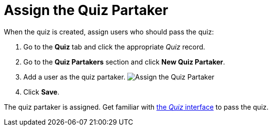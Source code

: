 = Assign the Quiz Partaker

When the quiz is created, assign users who should pass the quiz:

. Go to the *Quiz* tab and click the appropriate _Quiz_ record.
. Go to the *Quiz Partakers* section and click *New Quiz Partaker*.
. Add a user as the quiz partaker.
image:Assign-the-Quiz-Partaker.png[]
. Click *Save*.

The quiz partaker is assigned. Get familiar with
xref:the-quiz-interface[the _Quiz_ interface] to pass the quiz.
